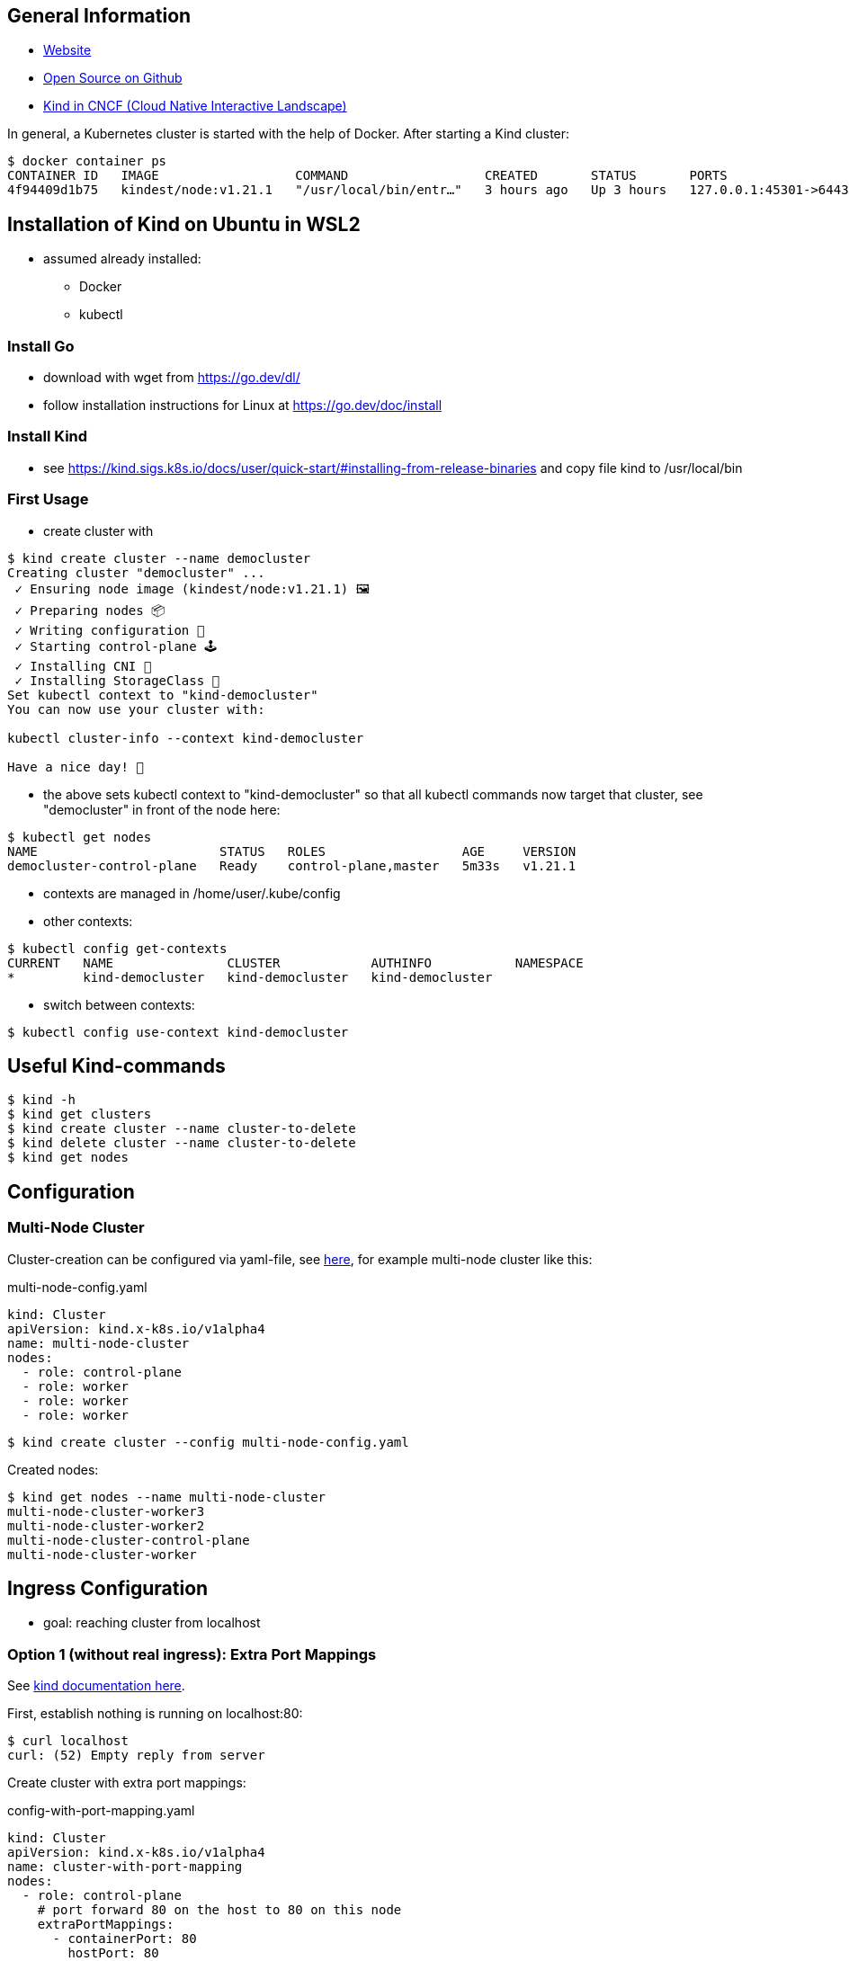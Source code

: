 == General Information
* https://kind.sigs.k8s.io[Website]
* https://github.com/kubernetes-sigs/kind/[Open Source on Github]
* https://landscape.cncf.io/?selected=kind[Kind in CNCF (Cloud Native Interactive Landscape)]

In general, a Kubernetes cluster is started with the help of Docker. After starting a Kind cluster:

----
$ docker container ps
CONTAINER ID   IMAGE                  COMMAND                  CREATED       STATUS       PORTS                       NAMES
4f94409d1b75   kindest/node:v1.21.1   "/usr/local/bin/entr…"   3 hours ago   Up 3 hours   127.0.0.1:45301->6443/tcp   democluster-control-plane
----

== Installation of Kind on Ubuntu in WSL2

* assumed already installed:
** Docker
** kubectl

=== Install Go
** download with wget from https://go.dev/dl/
** follow installation instructions for Linux at https://go.dev/doc/install

=== Install Kind
* see https://kind.sigs.k8s.io/docs/user/quick-start/#installing-from-release-binaries and copy file
kind to /usr/local/bin


=== First Usage
* create cluster with

[source, terminal]
----
$ kind create cluster --name democluster
Creating cluster "democluster" ...
 ✓ Ensuring node image (kindest/node:v1.21.1) 🖼
 ✓ Preparing nodes 📦
 ✓ Writing configuration 📜
 ✓ Starting control-plane 🕹️
 ✓ Installing CNI 🔌
 ✓ Installing StorageClass 💾
Set kubectl context to "kind-democluster"
You can now use your cluster with:

kubectl cluster-info --context kind-democluster

Have a nice day! 👋
----

* the above sets kubectl context to "kind-democluster" so that all kubectl commands now target that cluster, see
"democluster" in front of the node here:

----
$ kubectl get nodes
NAME                        STATUS   ROLES                  AGE     VERSION
democluster-control-plane   Ready    control-plane,master   5m33s   v1.21.1
----

* contexts are managed in /home/user/.kube/config
* other contexts:
----
$ kubectl config get-contexts
CURRENT   NAME               CLUSTER            AUTHINFO           NAMESPACE
*         kind-democluster   kind-democluster   kind-democluster
----
* switch between contexts:
----
$ kubectl config use-context kind-democluster
----

== Useful Kind-commands
----
$ kind -h
$ kind get clusters
$ kind create cluster --name cluster-to-delete
$ kind delete cluster --name cluster-to-delete
$ kind get nodes
----

== Configuration
=== Multi-Node Cluster
Cluster-creation can be configured via yaml-file, see https://kind.sigs.k8s.io/docs/user/configuration/[here], for
example multi-node cluster like this:

.multi-node-config.yaml
[source, yaml]
----
kind: Cluster
apiVersion: kind.x-k8s.io/v1alpha4
name: multi-node-cluster
nodes:
  - role: control-plane
  - role: worker
  - role: worker
  - role: worker
----

----
$ kind create cluster --config multi-node-config.yaml
----

Created nodes:

----
$ kind get nodes --name multi-node-cluster
multi-node-cluster-worker3
multi-node-cluster-worker2
multi-node-cluster-control-plane
multi-node-cluster-worker
----

== Ingress Configuration
* goal: reaching cluster from localhost

=== Option 1 (without real ingress): Extra Port Mappings
See https://kind.sigs.k8s.io/docs/user/configuration/#extra-port-mappings[kind documentation here].

First, establish nothing is running on localhost:80:
----
$ curl localhost
curl: (52) Empty reply from server
----

Create cluster with extra port mappings:

.config-with-port-mapping.yaml
[source, yaml]
----
kind: Cluster
apiVersion: kind.x-k8s.io/v1alpha4
name: cluster-with-port-mapping
nodes:
  - role: control-plane
    # port forward 80 on the host to 80 on this node
    extraPortMappings:
      - containerPort: 80
        hostPort: 80
        # optional: set the bind address on the host
        # 0.0.0.0 is the current default
        listenAddress: "127.0.0.1"
        # optional: set the protocol to one of TCP, UDP, SCTP.
        # TCP is the default
        protocol: TCP

----

----
$ kind create cluster --config config-with-port-mapping.yaml
----

Create pod that simply returns some text on port 80:

.simple-http-pod.yaml
[source,yaml]
----
kind: Pod
apiVersion: v1
metadata:
  name: foo
spec:
  containers:
    - name: foo
      image: hashicorp/http-echo:0.2.3
      args:
        - "-text=foo"
      ports:
        - containerPort: 5678
          hostPort: 80
----

----
$ kubectl apply -f simple-http-pod.yaml
----

Check localhost again:

----
$ curl localhost
foo
----

=== Option 2 (without real ingress):  NodePort with Port Mappings
See https://kind.sigs.k8s.io/docs/user/configuration/#nodeport-with-port-mappings[kind documentation here].

First, establish nothing is running on localhost:80:
----
$ curl localhost
curl: (52) Empty reply from server
----

Create cluster with extra port mappings:

.config-with-port-mapping-2.yaml
[source, yaml]
----
kind: Cluster
apiVersion: kind.x-k8s.io/v1alpha4
nodes:
- role: control-plane
  extraPortMappings:
  - containerPort: 30950
    hostPort: 80
----

----
$ kind create cluster --config config-with-port-mapping-2.yaml
----

Create pod and NodePort service that forwards the container's port 5678 to the node port 30950 which is mapped to host's port 80 by the port mapping in config-with-port-mapping-2.yaml above:

.simple-http-pod-and-nodeport-service.yaml
[source,yaml]
----
kind: Pod
apiVersion: v1
metadata:
  name: foo
  labels:
    app: foo
spec:
  containers:
  - name: foo
    image: hashicorp/http-echo:0.2.3
    args:
    - "-text=foo"
    ports:
    - containerPort: 5678
---
apiVersion: v1
kind: Service
metadata:
  name: foo
spec:
  type: NodePort
  ports:
  - name: http
    nodePort: 30950
    port: 5678
  selector:
    app: foo
----

----
$ kubectl apply -f simple-http-pod-and-nodeport-service.yaml
----

*IMPORTANT*: Kind node's _containerPort_ has to be to equal the service's _nodePort_! In this example, this is port 30950.

Check localhost again:

----
$ curl localhost
foo
----

=== Option 3: Real ingress with Ingress NGINX

See https://kind.sigs.k8s.io/docs/user/ingress/[Kind documentation here].

First, establish nothing is running on localhost:80:
----
$ curl localhost
curl: (52) Empty reply from server
----

Create cluster with extra port mappings and node-labels:

.config-with-port-mapping-and-node-labels.yaml
[source, yaml]
----
kind: Cluster
apiVersion: kind.x-k8s.io/v1alpha4
name: cluster-with-port-mapping-and-node-labels
nodes:
- role: control-plane
  kubeadmConfigPatches:
  - |
    kind: InitConfiguration
    nodeRegistration:
      kubeletExtraArgs:
        node-labels: "ingress-ready=true"
  extraPortMappings:
  - containerPort: 80
    hostPort: 80
    protocol: TCP
  - containerPort: 443
    hostPort: 443
    protocol: TCP
----

----
$ kind create cluster --config config-with-port-mapping-and-node-labels.yaml
----

Setup ingress NGINX:

----
kubectl apply -f https://raw.githubusercontent.com/kubernetes/ingress-nginx/main/deploy/static/provider/kind/deploy.yaml
----

Wait until ingress is ready:

----
kubectl wait --namespace ingress-nginx \
  --for=condition=ready pod \
  --selector=app.kubernetes.io/component=controller \
  --timeout=90s
----

Create multiple pods and services for testing:

.ingress-setup.yaml
[source,yaml]
----
kind: Pod
apiVersion: v1
metadata:
  name: foo-app
  labels:
    app: foo
spec:
  containers:
  - name: foo-app
    image: hashicorp/http-echo:0.2.3
    args:
    - "-text=foo"
---
kind: Service
apiVersion: v1
metadata:
  name: foo-service
spec:
  selector:
    app: foo
  ports:
  # Default port used by the image
  - port: 5678
---
kind: Pod
apiVersion: v1
metadata:
  name: bar-app
  labels:
    app: bar
spec:
  containers:
  - name: bar-app
    image: hashicorp/http-echo:0.2.3
    args:
    - "-text=bar"
---
kind: Service
apiVersion: v1
metadata:
  name: bar-service
spec:
  selector:
    app: bar
  ports:
  # Default port used by the image
  - port: 5678
---
apiVersion: networking.k8s.io/v1
kind: Ingress
metadata:
  name: example-ingress
spec:
  rules:
  - http:
      paths:
      - pathType: Prefix
        path: "/foo"
        backend:
          service:
            name: foo-service
            port:
              number: 5678
      - pathType: Prefix
        path: "/bar"
        backend:
          service:
            name: bar-service
            port:
              number: 5678
---
----

----
$ kubectl apply -f ingress-setup.yaml
----

Check localhost again:

----
$ curl localhost/foo
foo
$ curl localhost/bar
bar
----


== Sources
* https://kind.sigs.k8s.io[Kind Homepage]
* https://www.youtube.com/watch?v=m-IlbCgSzkc[How to run Kubernetes locally with Kind, That DevOps Guy, YouTube,
10:48.], shows installation and examples

